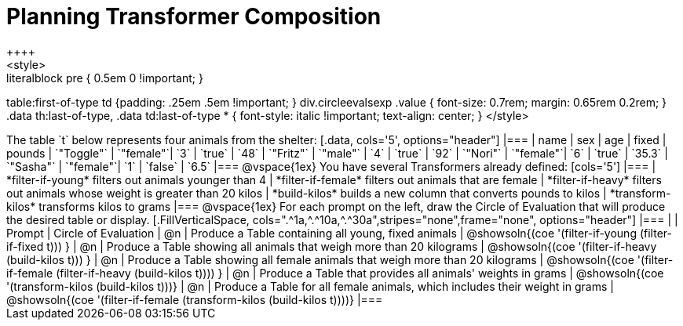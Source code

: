 = Planning Transformer Composition
++++
<style>
.literalblock pre { 0.5em 0 !important; }
table:first-of-type td {padding: .25em .5em !important; }
div.circleevalsexp .value { font-size: 0.7rem; margin: 0.65rem 0.2rem; }
.data th:last-of-type, .data td:last-of-type * {
  font-style: italic !important; text-align: center;
}
</style>
++++

The table `t` below represents four animals from the shelter:

[.data, cols='5', options="header"]
|===
| name        | sex       | age   | fixed   | pounds
| `"Toggle"`  | `"female"`| `3`   | `true`  | `48`
| `"Fritz"`   | `"male"`  | `4`   | `true`  | `92`
| `"Nori"`    | `"female"`| `6`   | `true`  | `35.3`
| `"Sasha"`   | `"female"`| `1`   | `false` |  `6.5`
|===

@vspace{1ex}

You have several Transformers already defined:

[cols='5']
|===

| *filter-if-young*

filters out animals younger than 4

| *filter-if-female*

filters out animals that are female

| *filter-if-heavy*

filters out animals whose weight is greater than 20 kilos

| *build-kilos*

builds a new column that converts pounds to kilos

| *transform-kilos*

transforms kilos to grams

|===

@vspace{1ex}

For each prompt on the left, draw the Circle of Evaluation that will produce the desired table or display.

[.FillVerticalSpace, cols=".^1a,^.^10a,^.^30a",stripes="none",frame="none", options="header"]
|===
|
| Prompt
| Circle of Evaluation

| @n
| Produce a Table containing all young, fixed animals
| @showsoln{(coe '(filter-if-young (filter-if-fixed t))) }

| @n
| Produce a Table showing all animals that weigh more than 20 kilograms
| @showsoln{(coe '(filter-if-heavy (build-kilos t))) }

| @n
| Produce a Table showing all female animals that weigh more than 20 kilograms
| @showsoln{(coe '(filter-if-female (filter-if-heavy (build-kilos t)))) }

| @n
| Produce a Table that provides all animals' weights in grams
| @showsoln{(coe '(transform-kilos (build-kilos t)))}

| @n
| Produce a Table for all female animals, which includes their weight in grams
| @showsoln{(coe '(filter-if-female (transform-kilos (build-kilos t))))}



|===
